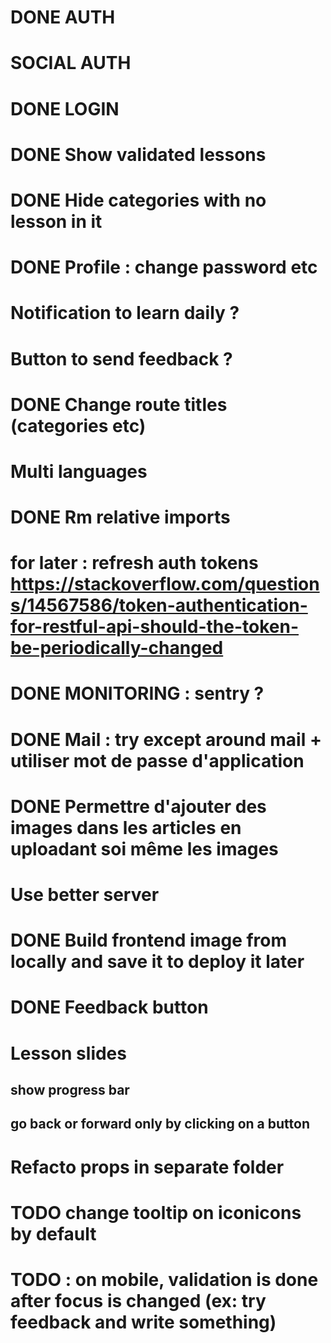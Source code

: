 * DONE AUTH
  CLOSED: [2021-08-08 dim. 18:06]
* SOCIAL AUTH
* DONE LOGIN
  CLOSED: [2021-08-08 dim. 18:06]
* DONE Show validated lessons
  CLOSED: [2021-08-14 sam. 23:37]
* DONE Hide categories with no lesson in it
  CLOSED: [2021-08-02 lun. 19:51]
* DONE Profile : change password etc
  CLOSED: [2021-08-14 sam. 17:40]
* Notification to learn daily ?
* Button to send feedback ?
* DONE Change route titles (categories etc)
  CLOSED: [2021-08-02 lun. 19:13]
* Multi languages
* DONE Rm relative imports
  CLOSED: [2021-08-15 dim. 14:46]
* for later : refresh auth tokens https://stackoverflow.com/questions/14567586/token-authentication-for-restful-api-should-the-token-be-periodically-changed


* DONE MONITORING : sentry ?
  CLOSED: [2021-08-17 mar. 16:33]
* DONE Mail : try except around mail + utiliser mot de passe d'application
  CLOSED: [2021-08-17 mar. 16:45]
* DONE Permettre d'ajouter des images dans les articles en uploadant soi même les images
  CLOSED: [2021-08-17 mar. 17:41]
* Use better server
* DONE Build frontend image from locally and save it to deploy it later
  CLOSED: [2021-08-17 mar. 16:33]
* DONE Feedback button
CLOSED: [2022-08-21 dim. 12:28]



* Lesson slides
** show progress bar
** go back or forward only by clicking on a button

* Refacto props in separate folder

* TODO change tooltip on iconicons by default

* TODO : on mobile, validation is done after focus is changed (ex: try feedback and write something)
